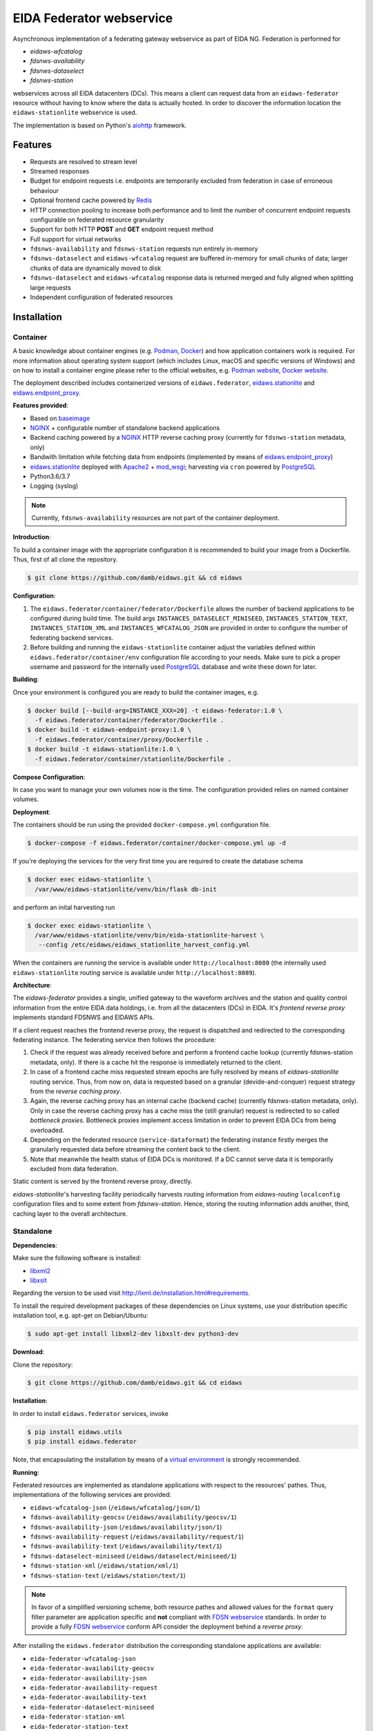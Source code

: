 .. _NGINX: http://nginx.org/ 
.. _PostgreSQL: https://www.postgresql.org/
.. _eidaws.stationlite: https://github.com/damb/eidaws/tree/master/eidaws.stationlite 
.. _eidaws.endpoint_proxy: https://github.com/damb/eidaws/tree/master/eidaws.endpoint_proxy

=========================
EIDA Federator webservice 
=========================

Asynchronous implementation of a federating gateway webservice as part of EIDA
NG. Federation is performed for

- *eidaws-wfcatalog*
- *fdsnws-availability*
- *fdsnws-dataselect*
- *fdsnws-station*

webservices across all EIDA datacenters (DCs). This means a client can request
data from an ``eidaws-federator`` resource without having to know where the data
is actually hosted. In order to discover the information location the
``eidaws-stationlite`` webservice is used.

The implementation is based on Python's `aiohttp
<https://docs.aiohttp.org/en/stable/>`_ framework.


Features
========

- Requests are resolved to stream level
- Streamed responses
- Budget for endpoint requests i.e. endpoints are temporarily excluded from
  federation in case of erroneous behaviour
- Optional frontend cache powered by `Redis <https://redis.io/>`_
- HTTP connection pooling to increase both performance and to limit the number
  of concurrent endpoint requests configurable on federated resource granularity
- Support for both HTTP **POST** and **GET** endpoint request method
- Full support for virtual networks
- ``fdsnws-availability`` and ``fdsnws-station`` requests run entirely in-memory
- ``fdsnws-dataselect`` and ``eidaws-wfcatalog`` request are buffered in-memory
  for small chunks of data; larger chunks of data are dynamically moved to disk
- ``fdsnws-dataselect`` and ``eidaws-wfcatalog``  response data is returned
  merged and fully aligned when splitting large requests
- Independent configuration of federated resources


Installation
============

Container
---------

A basic knowledge about container engines (e.g. `Podman <https://podman.io/>`_,
`Docker <https://docs.docker.com/engine/>`_) and how application containers work
is required. For more information about operating system support (which
includes Linux, macOS and specific versions of Windows) and on how to install a
container engine please refer to the official websites, e.g. `Podman website
<https://podman.io/getting-started/installation>`_, `Docker website
<https://www.docker.com/products/docker>`_.

The deployment described includes containerized versions of
``eidaws.federator``, eidaws.stationlite_ and eidaws.endpoint_proxy_.

**Features provided**:

* Based on `baseimage <https://hub.docker.com/r/phusion/baseimage/>`_
* NGINX_ + configurable number of standalone backend
  applications
* Backend caching powered by a NGINX_ HTTP reverse caching proxy
  (currently for ``fdsnws-station`` metadata, only)
* Bandwith limitation while fetching data from endpoints (implemented by means
  of eidaws.endpoint_proxy_)
* eidaws.stationlite_ deployed with `Apache2 <https://httpd.apache.org/>`_ +
  `mod_wsgi <https://modwsgi.readthedocs.io/en/develop/>`_; harvesting via
  ``cron`` powered by PostgreSQL_
* Python3.6/3.7
* Logging (syslog)

.. note::

  Currently, ``fdsnws-availability`` resources are not part of the container
  deployment.

**Introduction**:

To build a container image with the appropriate configuration it is recommended
to build your image from a Dockerfile. Thus, first of all clone the repository. 

.. code::

  $ git clone https://github.com/damb/eidaws.git && cd eidaws

**Configuration**:

1. The ``eidaws.federator/container/federator/Dockerfile`` allows the number of
   backend applications to be configured during build time. The build args
   ``INSTANCES_DATASELECT_MINISEED``, ``INSTANCES_STATION_TEXT``,
   ``INSTANCES_STATION_XML`` and ``INSTANCES_WFCATALOG_JSON`` are provided in
   order to configure the number of federating backend services.

2. Before building and running the ``eidaws-stationlite`` container adjust the
   variables defined within ``eidaws.federator/container/env`` configuration
   file according to your needs.  Make sure to pick a proper username and
   password for the internally used PostgreSQL_ database and write these down
   for later.

**Building**:

Once your environment is configured you are ready to build the container
images, e.g.

.. code::

  $ docker build [--build-arg=INSTANCE_XXX=20] -t eidaws-federator:1.0 \
    -f eidaws.federator/container/federator/Dockerfile .
  $ docker build -t eidaws-endpoint-proxy:1.0 \
    -f eidaws.federator/container/proxy/Dockerfile .
  $ docker build -t eidaws-stationlite:1.0 \
    -f eidaws.federator/container/stationlite/Dockerfile .

**Compose Configuration**:

In case you want to manage your own volumes now is the time. The configuration
provided relies on named container volumes.

**Deployment**:

The containers should be run using the provided ``docker-compose.yml``
configuration file.

.. code::

  $ docker-compose -f eidaws.federator/container/docker-compose.yml up -d

If you're deploying the services for the very first time you are required to
create the database schema

.. code::

  $ docker exec eidaws-stationlite \
    /var/www/eidaws-stationlite/venv/bin/flask db-init

and perform an inital harvesting run

.. code::

  $ docker exec eidaws-stationlite \
    /var/www/eidaws-stationlite/venv/bin/eida-stationlite-harvest \
     --config /etc/eidaws/eidaws_stationlite_harvest_config.yml

When the containers are running the service is available under
``http://localhost:8080`` (the internally used ``eidaws-stationlite`` routing
service is available under ``http://localhost:8089``).

**Architecture**:

.. image:: docs/eidaws-federator-arch.svg
   :align: center

The *eidaws-federator* provides a single, unified gateway to the waveform
archives and the station and quality control information from the entire EIDA
data holdings, i.e. from all the datacenters (DCs) in EIDA. It's *frontend
reverse proxy* implements standard FDSNWS and EIDAWS APIs.

If a client request reaches the frontend reverse proxy, the request is
dispatched and redirected to the corresponding federating instance. The
federating service then follows the procedure:

1. Check if the request was already received before and perform a frontend
   cache lookup (currently fdsnws-station metadata, only). If there is a cache
   hit the response is immediately returned to the client.
2. In case of a frontend cache miss requested stream epochs are fully resolved
   by means of *eidaws-stationlite* routing service. Thus, from now on, data is
   requested based on a granular (devide-and-conquer) request strategy from the
   *reverse caching proxy*.
3. Again, the reverse caching proxy has an internal cache (backend cache)
   (currently fdsnws-station metadata, only). Only in case the reverse caching
   proxy has a cache miss the (still granular) request is redirected to so
   called *bottleneck proxies*. Bottleneck proxies implement access limitation
   in order to prevent EIDA DCs from being overloaded.
4. Depending on the federated resource (``service-dataformat``) the federating
   instance firstly merges the granularly requested data before streaming the
   content back to the client.
5. Note that meanwhile the health status of EIDA DCs is monitored. If a DC
   cannot serve data it is temporarily excluded from data federation.

Static content is served by the frontend reverse proxy, directly.

*eidaws-stationlite*'s harvesting facility periodically harvests routing
information from *eidaws-routing* ``localconfig`` configuration files and to
some extent from *fdsnws-station*. Hence, storing the routing information adds
another, third, caching layer to the overall architecture.


Standalone
----------

**Dependencies**:

Make sure the following software is installed:

- `libxml2 <http://xmlsoft.org/>`_
- `libxslt <http://xmlsoft.org/XSLT/>`_

Regarding the version to be used visit http://lxml.de/installation.html#requirements.

To install the required development packages of these dependencies on Linux
systems, use your distribution specific installation tool, e.g. apt-get on
Debian/Ubuntu:

.. code::

  $ sudo apt-get install libxml2-dev libxslt-dev python3-dev


**Download**:

Clone the repository:

.. code::

  $ git clone https://github.com/damb/eidaws.git && cd eidaws


**Installation**:

In order to install ``eidaws.federator`` services, invoke

.. code::

  $ pip install eidaws.utils
  $ pip install eidaws.federator

Note, that encapsulating the installation by means of a `virtual environment
<https://docs.python.org/3/tutorial/venv.html>`_ is strongly recommended.


**Running**:

Federated resources are implemented as standalone applications with respect to
the resources' pathes. Thus, implementations of the following services are
provided:

- ``eidaws-wfcatalog-json`` (``/eidaws/wfcatalog/json/1``)
- ``fdsnws-availability-geocsv`` (``/eidaws/availability/geocsv/1``)
- ``fdsnws-availability-json`` (``/eidaws/availability/json/1``)
- ``fdsnws-availability-request`` (``/eidaws/availability/request/1``)
- ``fdsnws-availability-text`` (``/eidaws/availability/text/1``)
- ``fdsnws-dataselect-miniseed`` (``/eidaws/dataselect/miniseed/1``)
- ``fdsnws-station-xml`` (``/eidaws/station/xml/1``)
- ``fdsnws-station-text``  (``/eidaws/station/text/1``)

.. note::

  In favor of a simplified versioning scheme, both resource pathes and allowed
  values for the ``format`` query filter parameter are application specific
  and **not** compliant with `FDSN webservice <https://www.fdsn.org/webservices/>`_
  standards. In order to provide a fully `FDSN webservice
  <https://www.fdsn.org/webservices/>`_ conform API consider the deployment
  behind a *reverse proxy*.

After installing the ``eidaws.federator`` distribution the corresponding 
standalone applications are available:

- ``eida-federator-wfcatalog-json``
- ``eida-federator-availability-geocsv``
- ``eida-federator-availability-json``
- ``eida-federator-availability-request``
- ``eida-federator-availability-text``
- ``eida-federator-dataselect-miniseed``
- ``eida-federator-station-xml``
- ``eida-federator-station-text``

Running one of those application is as simple as e.g.

.. code::

  $ eida-federator-wfcatalog-json


Now the service should be up and running at ``localhost:8080``. Check out the
`Configuration`_ section if you'd like to run the service on a different
``hostname:port`` destination.


Additional information and help is provided when invoking the application with
the ``-h|--help`` flag. E.g.

.. code::

  $ eida-federator-wfcatalog-json -h


Note, that for production it has several advantages running the services behind
a *reverse proxy server* such as e.g. NGINX_. In particular, if providing a
fully compliant `FDSN webservice <https://www.fdsn.org/webservices/>`_ API is
desired.


Configuration
=============

Federated resource service applications can be configured by means of a `YAML
<https://en.wikipedia.org/wiki/YAML>`_ configuration file. Exemplary fully
documented configuration files are provided under
``eidaws.federator/config/eidaws_federator_*_config.yml.example``. In order to
change the default configuration make a copy of the corresponding example
configuration with e.g.

.. code::

  $ cp -v \
    eidaws.federator/config/eidaws_federator_wfcatalog_json_config.yml.example \
    eidaws.federator/config/eidaws_federator_wfcatalog_json_config.yml

and adopt the file according to your needs. Then invoke the corresponding
service application with the ``-c|--config`` flag e.g.

.. code::

  $ eida-federator-wfcatalog-json \
    -c eidaws.federator/config/eidaws_federator_wfcatalog_json_config.yml


Logging
=======

The *eidaws.federator* distribution uses standard `logging
<https://docs.python.org/3/library/logging.html#module-logging>`_ for tracking
the application activity.

Depending on the federated resource service the following loggers enumerated by
name are provided:

- ``eidaws.federator.eidaws.wfcatalog.json``
- ``eidaws.federator.fdsnws.availability.geocsv``
- ``eidaws.federator.fdsnws.availability.json``
- ``eidaws.federator.fdsnws.availability.request``
- ``eidaws.federator.fdsnws.availability.text``
- ``eidaws.federator.fdsnws.dataselect.miniseed``
- ``eidaws.federator.fdsnws.station.text``
- ``eidaws.federator.fdsnws.station.xml``

When configuring logging by means of a logging configuration file (see also the
`Configuration`_ section), you may subscribe to one of these loggers for
getting log messages.


Testing
=======

Make sure that an `Redis <https://redis.io/>`_ server instance is up and
running at ``redis://localhost:6379``.

Required test dependencies can be installed with  

.. code::

  $ pip install -r eidaws.federator/requirements/test.txt


In order to run the tests, invoke

.. code::

  $ pytest eidaws.utils eidaws.federator


Limitations
===========

- AAI of both *fdsnws-dataselect* and *fdsnws-availability* resources is not
  implemented yet
- A ``fdsnws-station-xml&level=channel|response`` metadata request including
  only a single datacenter might be quite imperformant compared to a direct
  request to the corresponding datacenter.
- In certain cases, HTTP response codes might be misleading due to limitations
  of the `FDSN webservice <https://www.fdsn.org/webservices/>`_ specification
  not fully prepared to operate in a distributed environment.
